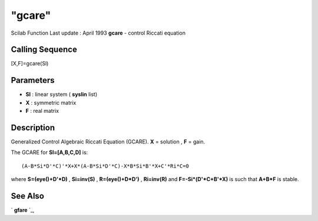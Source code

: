 ====
"gcare"
====

Scilab Function Last update : April 1993
**gcare** - control Riccati equation



Calling Sequence
~~~~~~~~~~~~~~~~

[X,F]=gcare(Sl)




Parameters
~~~~~~~~~~


+ **Sl** : linear system ( **syslin** list)
+ **X** : symmetric matrix
+ **F** : real matrix




Description
~~~~~~~~~~~

Generalized Control Algebraic Riccati Equation (GCARE). **X** =
solution , **F** = gain.

The GCARE for **Sl=[A,B,C,D]** is:


::

    
    
    (A-B*Si*D'*C)'*X+X*(A-B*Si*D'*C)-X*B*Si*B'*X+C'*Ri*C=0
       
        


where **S=(eye()+D'*D)** , **Si=inv(S)** , **R=(eye()+D*D')** ,
**Ri=inv(R)** and **F=-Si*(D'*C+B'*X)** is such that **A+B*F** is
stable.



See Also
~~~~~~~~

` **gfare** `_,

.. _
      : ://./robust/gfare.htm


